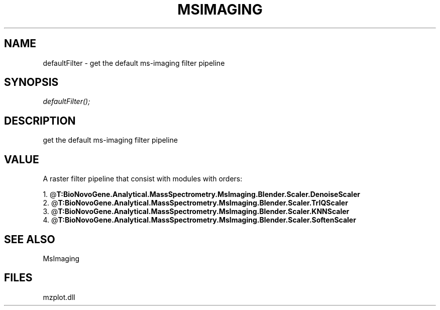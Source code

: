 .\" man page create by R# package system.
.TH MSIMAGING 1 2000-Jan "defaultFilter" "defaultFilter"
.SH NAME
defaultFilter \- get the default ms-imaging filter pipeline
.SH SYNOPSIS
\fIdefaultFilter();\fR
.SH DESCRIPTION
.PP
get the default ms-imaging filter pipeline
.PP
.SH VALUE
.PP
A raster filter pipeline that consist with modules with orders:
 
 1. @\fBT:BioNovoGene.Analytical.MassSpectrometry.MsImaging.Blender.Scaler.DenoiseScaler\fR
 2. @\fBT:BioNovoGene.Analytical.MassSpectrometry.MsImaging.Blender.Scaler.TrIQScaler\fR
 3. @\fBT:BioNovoGene.Analytical.MassSpectrometry.MsImaging.Blender.Scaler.KNNScaler\fR
 4. @\fBT:BioNovoGene.Analytical.MassSpectrometry.MsImaging.Blender.Scaler.SoftenScaler\fR
.PP
.SH SEE ALSO
MsImaging
.SH FILES
.PP
mzplot.dll
.PP
